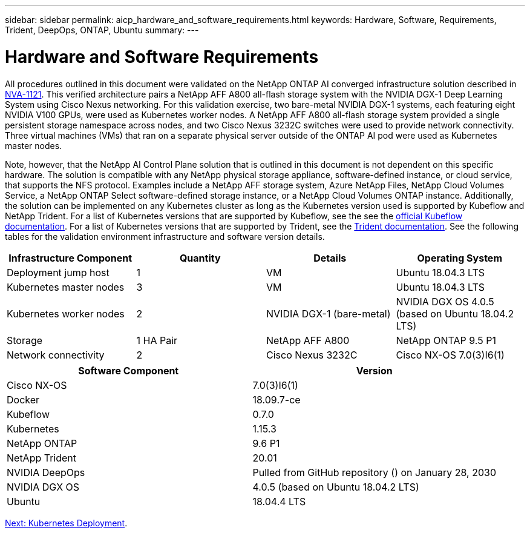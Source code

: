 ---
sidebar: sidebar
permalink: aicp_hardware_and_software_requirements.html
keywords: Hardware, Software, Requirements, Trident, DeepOps, ONTAP, Ubuntu
summary:
---

= Hardware and Software Requirements
:hardbreaks:
:nofooter:
:icons: font
:linkattrs:
:imagesdir: ./media/

//
// This file was created with NDAC Version 2.0 (August 17, 2020)
//
// 2020-08-18 15:53:11.619251
//

[.lead]
All procedures outlined in this document were validated on the NetApp ONTAP AI converged infrastructure solution described in https://www.netapp.com/us/media/nva-1121-design.pdf[NVA-1121^]. This verified architecture pairs a NetApp AFF A800 all-flash storage system with the NVIDIA DGX-1 Deep Learning System using Cisco Nexus networking. For this validation exercise, two bare-metal NVIDIA DGX-1 systems, each featuring eight NVIDIA V100 GPUs, were used as Kubernetes worker nodes. A NetApp AFF A800 all-flash storage system provided a single persistent storage namespace across nodes, and two Cisco Nexus 3232C switches were used to provide network connectivity. Three virtual machines (VMs) that ran on a separate physical server outside of the ONTAP AI pod were used as Kubernetes master nodes.

Note, however, that the NetApp AI Control Plane solution that is outlined in this document is not dependent on this specific hardware. The solution is compatible with any NetApp physical storage appliance, software-defined instance, or cloud service, that supports the NFS protocol. Examples include a NetApp AFF storage system, Azure NetApp Files, NetApp Cloud Volumes Service, a NetApp ONTAP Select software-defined storage instance, or a NetApp Cloud Volumes ONTAP instance. Additionally, the solution can be implemented on any Kubernetes cluster as long as the Kubernetes version used is supported by Kubeflow and NetApp Trident. For a list of Kubernetes versions that are supported by Kubeflow, see the see the https://www.kubeflow.org/docs/started/getting-started/[official Kubeflow documentation^]. For a list of Kubernetes versions that are supported by Trident, see the https://netapp-trident.readthedocs.io/[Trident documentation^]. See the following tables for the validation environment infrastructure and software version details.

|===
|Infrastructure Component |Quantity |Details |Operating System

|Deployment jump host
|1
|VM
|Ubuntu 18.04.3 LTS
|Kubernetes master nodes
|3
|VM
|Ubuntu 18.04.3 LTS
|Kubernetes worker nodes
|2
|NVIDIA DGX-1 (bare-metal)
|NVIDIA DGX OS 4.0.5
(based on Ubuntu 18.04.2 LTS)
|Storage
|1 HA Pair
|NetApp AFF A800
|NetApp ONTAP 9.5 P1
|Network connectivity
|2
|Cisco Nexus 3232C
|Cisco NX-OS 7.0(3)I6(1)
|===

|===
|Software Component |Version

|Cisco NX-OS
|7.0(3)I6(1)
|Docker
|18.09.7-ce
|Kubeflow
|0.7.0
|Kubernetes
|1.15.3
|NetApp ONTAP
|9.6 P1
|NetApp Trident
|20.01
|NVIDIA DeepOps
|Pulled from GitHub repository () on January 28, 2030
|NVIDIA DGX OS
|4.0.5 (based on Ubuntu 18.04.2 LTS)
|Ubuntu
|18.04.4 LTS
|===

link:aicp_kubernetes_deployment.html[Next: Kubernetes Deployment].
